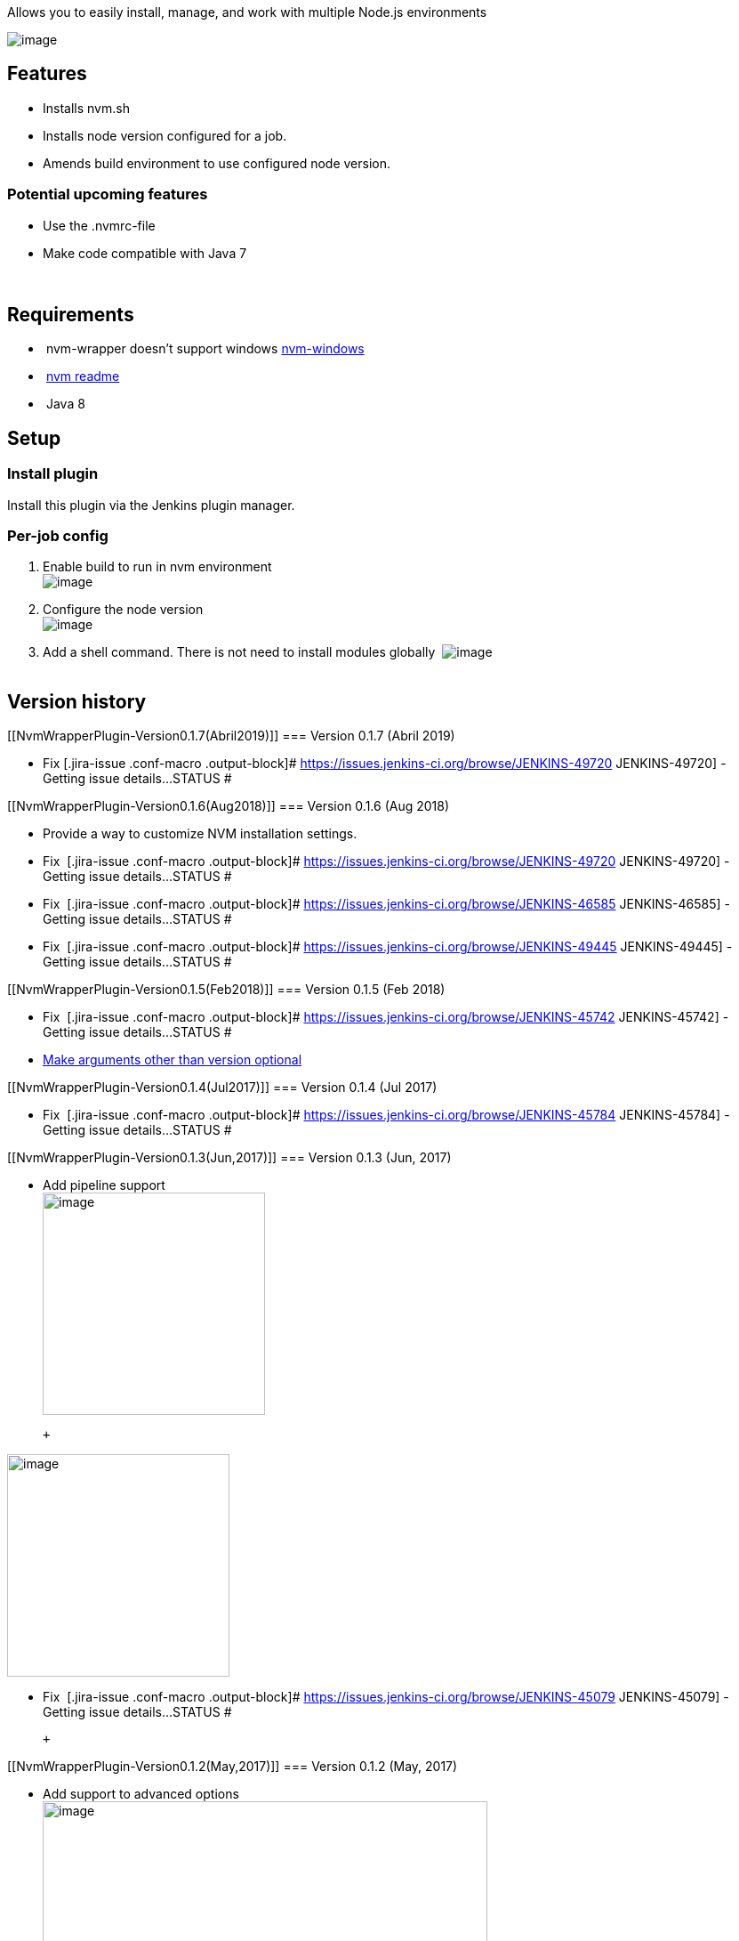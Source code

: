Allows you to easily install, manage, and work with multiple Node.js
environments

[.confluence-embedded-file-wrapper]#image:https://jenkins.ci.cloudbees.com/buildStatus/icon?job=plugins/nvm-wrapper-plugin[image]#

[[NvmWrapperPlugin-Features]]
== Features

* Installs nvm.sh
* Installs node version configured for a job.
* Amends build environment to use configured node version.

[[NvmWrapperPlugin-Potentialupcomingfeatures]]
=== Potential upcoming features

* Use the .nvmrc-file
* Make code compatible with Java 7

    

[[NvmWrapperPlugin-Requirements]]
== Requirements

*  nvm-wrapper doesn't support windows
https://github.com/coreybutler/nvm-windows[nvm-windows] 
*  https://github.com/creationix/nvm/blob/master/README.markdown[nvm
readme]
*  Java 8

[[NvmWrapperPlugin-Setup]]
== Setup

[[NvmWrapperPlugin-Installplugin]]
=== Install plugin

Install this plugin via the Jenkins plugin manager.

[[NvmWrapperPlugin-Per-jobconfig]]
=== Per-job config

. Enable build to run in nvm environment +
[.confluence-embedded-file-wrapper]#image:docs/images/mvn-wrapper-sample_Config__Jenkins_.png[image]#
. Configure the node version  +
[.confluence-embedded-file-wrapper]#image:docs/images/mvn-wrapper-sample_Config__Jenkins_2.png[image]#
. Add a shell command. There is not need to install modules globally 
[.confluence-embedded-file-wrapper]#image:docs/images/mvn-wrapper-sample_Config__Jenkins_5.png[image]# +
 

[[NvmWrapperPlugin-Versionhistory]]
== Version history

[[NvmWrapperPlugin-Version0.1.7(Abril2019)]]
=== Version 0.1.7 (Abril 2019)

* Fix [.jira-issue .conf-macro .output-block]#
https://issues.jenkins-ci.org/browse/JENKINS-49720[[.aui-icon .aui-icon-wait .issue-placeholder]##
##JENKINS-49720] - [.summary]#Getting issue details...#
[.aui-lozenge .aui-lozenge-subtle .aui-lozenge-default .issue-placeholder]#STATUS#
#

[[NvmWrapperPlugin-Version0.1.6(Aug2018)]]
=== Version 0.1.6 (Aug 2018)

* Provide a way to customize NVM installation settings.

* Fix  [.jira-issue .conf-macro .output-block]#
https://issues.jenkins-ci.org/browse/JENKINS-49720[[.aui-icon .aui-icon-wait .issue-placeholder]##
##JENKINS-49720] - [.summary]#Getting issue details...#
[.aui-lozenge .aui-lozenge-subtle .aui-lozenge-default .issue-placeholder]#STATUS#
#
* Fix  [.jira-issue .conf-macro .output-block]#
https://issues.jenkins-ci.org/browse/JENKINS-46585[[.aui-icon .aui-icon-wait .issue-placeholder]##
##JENKINS-46585] - [.summary]#Getting issue details...#
[.aui-lozenge .aui-lozenge-subtle .aui-lozenge-default .issue-placeholder]#STATUS#
#
* Fix  [.jira-issue .conf-macro .output-block]#
https://issues.jenkins-ci.org/browse/JENKINS-49445[[.aui-icon .aui-icon-wait .issue-placeholder]##
##JENKINS-49445] - [.summary]#Getting issue details...#
[.aui-lozenge .aui-lozenge-subtle .aui-lozenge-default .issue-placeholder]#STATUS#
#

[[NvmWrapperPlugin-Version0.1.5(Feb2018)]]
=== Version 0.1.5 (Feb 2018)

* Fix  [.jira-issue .conf-macro .output-block]#
https://issues.jenkins-ci.org/browse/JENKINS-45742[[.aui-icon .aui-icon-wait .issue-placeholder]##
##JENKINS-45742] - [.summary]#Getting issue details...#
[.aui-lozenge .aui-lozenge-subtle .aui-lozenge-default .issue-placeholder]#STATUS#
#
* https://github.com/jenkinsci/nvm-wrapper-plugin/pull/11[Make arguments
other than version optional]

[[NvmWrapperPlugin-Version0.1.4(Jul2017)]]
=== Version 0.1.4 (Jul 2017)

* Fix  [.jira-issue .conf-macro .output-block]#
https://issues.jenkins-ci.org/browse/JENKINS-45784[[.aui-icon .aui-icon-wait .issue-placeholder]##
##JENKINS-45784] - [.summary]#Getting issue details...#
[.aui-lozenge .aui-lozenge-subtle .aui-lozenge-default .issue-placeholder]#STATUS#
#

[[NvmWrapperPlugin-Version0.1.3(Jun,2017)]]
=== Version 0.1.3 (Jun, 2017)

* Add pipeline support +
[.confluence-embedded-file-wrapper .confluence-embedded-manual-size]#image:https://cloud.githubusercontent.com/assets/140008/25879088/16e70756-34f5-11e7-8220-1d9f5f6cc7ae.png[image,height=250]#

 +

[.confluence-embedded-file-wrapper .confluence-embedded-manual-size]#image:https://user-images.githubusercontent.com/140008/27511402-a251668a-58e8-11e7-9044-80f8ee0aa936.png[image,height=250]#

* Fix  [.jira-issue .conf-macro .output-block]#
https://issues.jenkins-ci.org/browse/JENKINS-45079[[.aui-icon .aui-icon-wait .issue-placeholder]##
##JENKINS-45079] - [.summary]#Getting issue details...#
[.aui-lozenge .aui-lozenge-subtle .aui-lozenge-default .issue-placeholder]#STATUS#
#

 +

[[NvmWrapperPlugin-Version0.1.2(May,2017)]]
=== Version 0.1.2 (May, 2017)

* Add support to advanced options +
[.confluence-embedded-file-wrapper .confluence-embedded-manual-size]#image:docs/images/mvn-test2_Config__Jenkins_.png[image,width=500]#
* Fix https://github.com/jenkinsci/nvm-wrapper-plugin/pull/3

 +

[[NvmWrapperPlugin-Version0.1.0(Aug,2016)]]
=== Version 0.1.0 (Aug, 2016)

* Initial release

[[NvmWrapperPlugin-GithubRepo]]
=== https://github.com/jenkinsci/nvm-wrapper-plugin[Github Repo]
